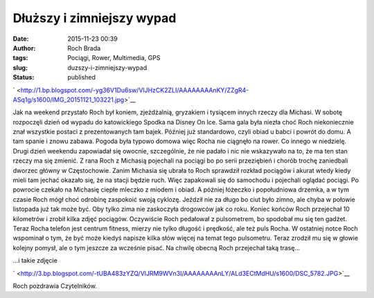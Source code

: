 Dłuższy i zimniejszy wypad
##########################
:date: 2015-11-23 00:39
:author: Roch Brada
:tags: Pociągi, Rower, Multimedia, GPS
:slug: duzszy-i-zimniejszy-wypad
:status: published

.. raw:: html

   <div class="separator" style="clear: both; text-align: center;">

` <http://1.bp.blogspot.com/-yg36V1Du6sw/VlJHzCK2ZLI/AAAAAAAAnKY/ZZgR4-ASq1g/s1600/IMG_20151121_103221.jpg>`__

.. raw:: html

   </div>

Jak na weekend przystało Roch był koniem, zjeżdżalnią, gryzakiem i tysiącem innych rzeczy dla Michasi. W sobotę rozpoczęli dzień od wypadu do katowickiego Spodka na Disney On Ice. Sama gala była niezła choć Roch niekoniecznie znał wszystkie postaci z prezentowanych tam bajek. Później już standardowo, czyli obiad u babci i powrót do domu. A tam spanie i znowu zabawa. Pogoda była typowo domowa więc Rocha nie ciągnęło na rower. Co innego w niedzielę.
Drugi dzień weekendu zapowiadał się owocnie, szczególnie, że nie padało i nic nie wskazywało na to, że ma ten stan rzeczy ma się zmienić. Z rana Roch z Michasią pojechali na pociągi bo po serii przeziębień i chorób trochę zaniedbali dworzec główny w Częstochowie. Zanim Michasia się ubrała to Roch sprawdził rozkład pociągów i akurat wtedy kiedy mieli tam jechać okazało się, że na stacji będzie ruch. Więc zapakowali się do samochodu i pojechali oglądać pociągi.
Po powrocie czekało na Michasię ciepłe mleczko z miodem i obiad. A później łóżeczko i popołudniowa drzemka, a w tym czasie Roch mógł choć odrobinę zaspokoić swoją cyklozę. Jeździł nie za długo bo ciut było zimno, ale chyba w połowie listopada już tak może być. Oby tylko zima nie zaskoczyła drogowców jak co roku. Koniec końców Roch przejechał 10 kilometrów i zrobił kilka zdjęć pociągów.
Oczywiście Roch pedałował z pulsometrem, bo spodobał mu się ten gadżet. Teraz Rocha telefon jest centrum fitness, mierzy nie tylko długość i prędkość, ale też puls Rocha. W ostatniej notce Roch wspominał o tym, że być może kiedyś napisze kilka słów więcej na temat tego pulsometru. Teraz zrodził mu się w głowie kolejny pomysł, ale o tym jeszcze za wcześnie pisać.
Na chwilę obecną Roch przejechał taką trasę...

.. raw:: html

   <div style="text-align: center;">

.. raw:: html

   <iframe allowtransparency="true" frameborder="0" height="405" scrolling="no" src="https://www.strava.com/activities/437325289/embed/ea4a200d231a11666f5788d49feb4e62dffdc42f" width="590">

.. raw:: html

   </iframe>

.. raw:: html

   </div>

...i takie zdjęcie

.. raw:: html

   <div class="separator" style="clear: both; text-align: center;">

` <http://3.bp.blogspot.com/-tUBA483zYZQ/VlJRM9WVn3I/AAAAAAAAnLY/ALd3ECtMdHU/s1600/DSC_5782.JPG>`__

.. raw:: html

   </div>

Roch pozdrawia Czytelników.

.. raw:: html

   </p>
